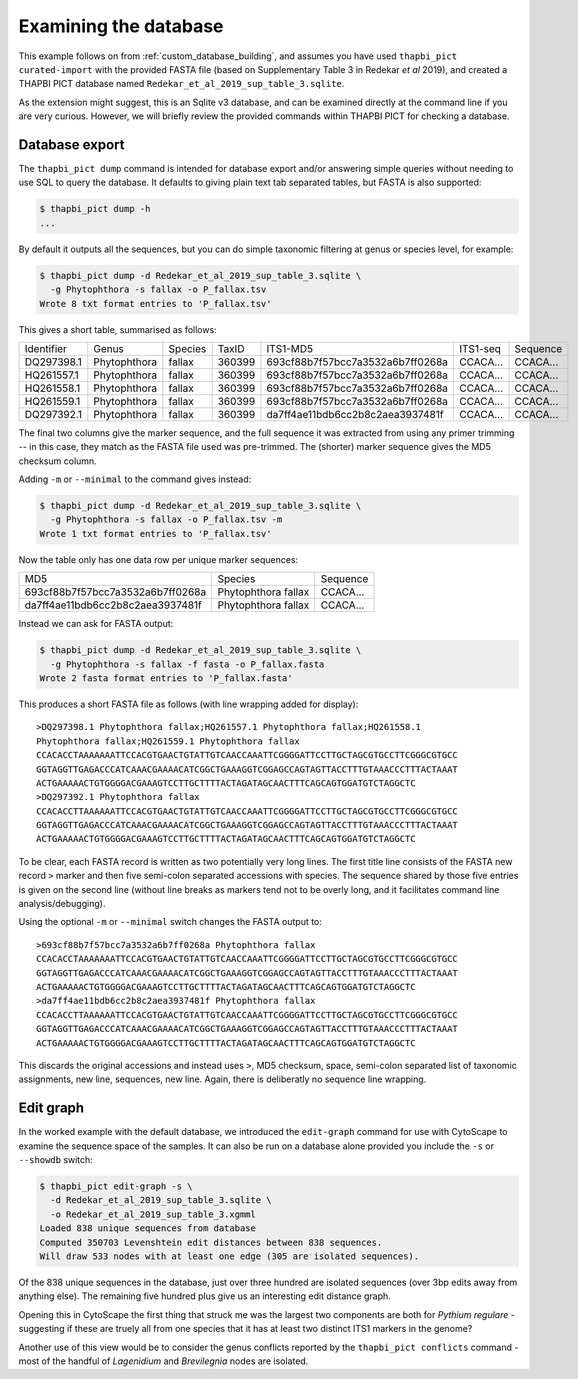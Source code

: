 .. _custom_database_examine:

Examining the database
======================

This example follows on from :ref:`custom_database_building`, and assumes
you have used ``thapbi_pict curated-import`` with the provided FASTA file
(based on Supplementary Table 3 in Redekar *et al* 2019), and created a
THAPBI PICT database named ``Redekar_et_al_2019_sup_table_3.sqlite``.

As the extension might suggest, this is an Sqlite v3 database, and can be
examined directly at the command line if you are very curious. However,
we will briefly review the provided commands within THAPBI PICT for checking
a database.

Database export
---------------

The ``thapbi_pict dump`` command is intended for database export and/or
answering simple queries without needing to use SQL to query the database.
It defaults to giving plain text tab separated tables, but FASTA is also
supported:

.. code:: console

    $ thapbi_pict dump -h
    ...

By default it outputs all the sequences, but you can do simple taxonomic
filtering at genus or species level, for example:

.. code:: console

    $ thapbi_pict dump -d Redekar_et_al_2019_sup_table_3.sqlite \
      -g Phytophthora -s fallax -o P_fallax.tsv
    Wrote 8 txt format entries to 'P_fallax.tsv'

This gives a short table, summarised as follows:

========== ============ ======= ====== ================================ ======== ========
Identifier Genus        Species TaxID  ITS1-MD5                         ITS1-seq Sequence
---------- ------------ ------- ------ -------------------------------- -------- --------
DQ297398.1 Phytophthora fallax  360399 693cf88b7f57bcc7a3532a6b7ff0268a CCACA... CCACA...
HQ261557.1 Phytophthora fallax  360399 693cf88b7f57bcc7a3532a6b7ff0268a CCACA... CCACA...
HQ261558.1 Phytophthora fallax  360399 693cf88b7f57bcc7a3532a6b7ff0268a CCACA... CCACA...
HQ261559.1 Phytophthora fallax  360399 693cf88b7f57bcc7a3532a6b7ff0268a CCACA... CCACA...
DQ297392.1 Phytophthora fallax  360399 da7ff4ae11bdb6cc2b8c2aea3937481f CCACA... CCACA...
========== ============ ======= ====== ================================ ======== ========

The final two columns give the marker sequence, and the full sequence it was
extracted from using any primer trimming -- in this case, they match as the
FASTA file used was pre-trimmed. The (shorter) marker sequence gives the MD5
checksum column.

Adding ``-m`` or ``--minimal`` to the command gives instead:

.. code:: console

    $ thapbi_pict dump -d Redekar_et_al_2019_sup_table_3.sqlite \
      -g Phytophthora -s fallax -o P_fallax.tsv -m
    Wrote 1 txt format entries to 'P_fallax.tsv'

Now the table only has one data row per unique marker sequences:

================================ =================== ========
MD5                              Species             Sequence
-------------------------------- ------------------- --------
693cf88b7f57bcc7a3532a6b7ff0268a Phytophthora fallax CCACA...
da7ff4ae11bdb6cc2b8c2aea3937481f Phytophthora fallax CCACA...
================================ =================== ========

Instead we can ask for FASTA output:

.. code:: console

    $ thapbi_pict dump -d Redekar_et_al_2019_sup_table_3.sqlite \
      -g Phytophthora -s fallax -f fasta -o P_fallax.fasta
    Wrote 2 fasta format entries to 'P_fallax.fasta'

This produces a short FASTA file as follows (with line wrapping added
for display)::

    >DQ297398.1 Phytophthora fallax;HQ261557.1 Phytophthora fallax;HQ261558.1
    Phytophthora fallax;HQ261559.1 Phytophthora fallax
    CCACACCTAAAAAAATTCCACGTGAACTGTATTGTCAACCAAATTCGGGGATTCCTTGCTAGCGTGCCTTCGGGCGTGCC
    GGTAGGTTGAGACCCATCAAACGAAAACATCGGCTGAAAGGTCGGAGCCAGTAGTTACCTTTGTAAACCCTTTACTAAAT
    ACTGAAAAACTGTGGGGACGAAAGTCCTTGCTTTTACTAGATAGCAACTTTCAGCAGTGGATGTCTAGGCTC
    >DQ297392.1 Phytophthora fallax
    CCACACCTTAAAAAATTCCACGTGAACTGTATTGTCAACCAAATTCGGGGATTCCTTGCTAGCGTGCCTTCGGGCGTGCC
    GGTAGGTTGAGACCCATCAAACGAAAACATCGGCTGAAAGGTCGGAGCCAGTAGTTACCTTTGTAAACCCTTTACTAAAT
    ACTGAAAAACTGTGGGGACGAAAGTCCTTGCTTTTACTAGATAGCAACTTTCAGCAGTGGATGTCTAGGCTC

To be clear, each FASTA record is written as two potentially very long lines.
The first title line consists of the FASTA new record ``>`` marker and then
five semi-colon separated accessions with species. The sequence shared by those
five entries is given on the second line (without line breaks as markers tend
not to be overly long, and it facilitates command line analysis/debugging).

Using the optional ``-m`` or ``--minimal`` switch changes the FASTA output to::

    >693cf88b7f57bcc7a3532a6b7ff0268a Phytophthora fallax
    CCACACCTAAAAAAATTCCACGTGAACTGTATTGTCAACCAAATTCGGGGATTCCTTGCTAGCGTGCCTTCGGGCGTGCC
    GGTAGGTTGAGACCCATCAAACGAAAACATCGGCTGAAAGGTCGGAGCCAGTAGTTACCTTTGTAAACCCTTTACTAAAT
    ACTGAAAAACTGTGGGGACGAAAGTCCTTGCTTTTACTAGATAGCAACTTTCAGCAGTGGATGTCTAGGCTC
    >da7ff4ae11bdb6cc2b8c2aea3937481f Phytophthora fallax
    CCACACCTTAAAAAATTCCACGTGAACTGTATTGTCAACCAAATTCGGGGATTCCTTGCTAGCGTGCCTTCGGGCGTGCC
    GGTAGGTTGAGACCCATCAAACGAAAACATCGGCTGAAAGGTCGGAGCCAGTAGTTACCTTTGTAAACCCTTTACTAAAT
    ACTGAAAAACTGTGGGGACGAAAGTCCTTGCTTTTACTAGATAGCAACTTTCAGCAGTGGATGTCTAGGCTC

This discards the original accessions and instead uses ``>``, MD5 checksum, space,
semi-colon separated list of taxonomic assignments, new line, sequences, new line.
Again, there is deliberatly no sequence line wrapping.

Edit graph
----------

In the worked example with the default database, we introduced the ``edit-graph``
command for use with CytoScape to examine the sequence space of the samples. It
can also be run on a database alone provided you include the ``-s`` or ``--showdb``
switch:

.. code:: console

    $ thapbi_pict edit-graph -s \
      -d Redekar_et_al_2019_sup_table_3.sqlite \
      -o Redekar_et_al_2019_sup_table_3.xgmml
    Loaded 838 unique sequences from database
    Computed 350703 Levenshtein edit distances between 838 sequences.
    Will draw 533 nodes with at least one edge (305 are isolated sequences).

Of the 838 unique sequences in the database, just over three hundred are
isolated sequences (over 3bp edits away from anything else). The remaining
five hundred plus give us an interesting edit distance graph.

Opening this in CytoScape the first thing that struck me was the largest two
components are both for *Pythium regulare* - suggesting if these are truely
all from one species that it has at least two distinct ITS1 markers in the
genome?

Another use of this view would be to consider the genus conflicts reported
by the ``thapbi_pict conflicts`` command - most of the handful of *Lagenidium*
and *Brevilegnia* nodes are isolated.

